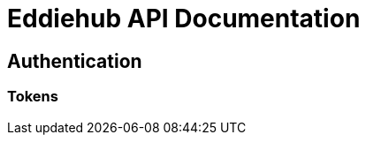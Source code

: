 = Eddiehub API Documentation
:source-highlighter: highlightjs
:highlightjs-languages: typescript

== Authentication

=== Tokens
